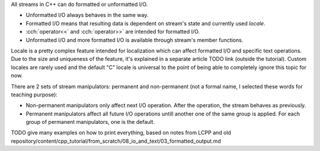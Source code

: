 .. title: 03 - formatting
.. slug: index
.. description: (un)formatted I/O with C++ streams
.. author: Xeverous

All streams in C++ can do formatted or unformatted I/O.

- Unformatted I/O always behaves in the same way.
- Formatted I/O means that resulting data is dependent on stream's state and currently used *locale*.
- :cch:`operator<<` and :cch:`operator>>` are intended for formatted I/O.
- Unformatted I/O and more formatted I/O is available through stream's member functions.

Locale is a pretty complex feature intended for localization which can affect formatted I/O and specific text operations. Due to the size and uniqueness of the feature, it's explained in a separate article TODO link (outside the tutorial). Custom locales are rarely used and the default "C" locale is universal to the point of being able to completely ignore this topic for now.

There are 2 sets of stream manipulators: permanent and non-permanent (not a formal name, I selected these words for teaching purpose):

- Non-permanent manipulators only affect next I/O operation. After the operation, the stream behaves as previously.
- Permanent manipulators affect all future I/O operations untill another one of the same group is applied. For each group of permanent manipulators, one is the default.

TODO give many examples on how to print everything, based on notes from LCPP and old repository/content/cpp_tutorial/from_scratch/08_io_and_text/03_formatted_output.md
